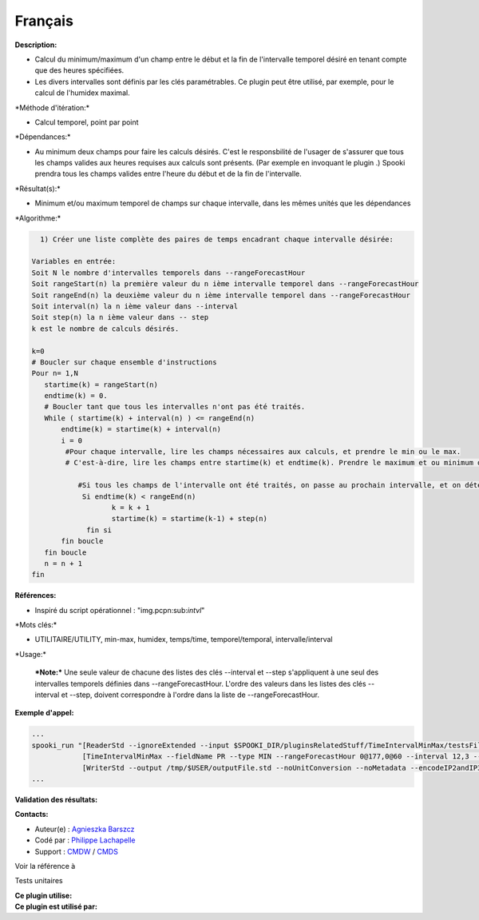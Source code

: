 Français
--------

**Description:**

-  Calcul du minimum/maximum d'un champ entre le début et la fin de
   l'intervalle temporel désiré en tenant compte que des heures
   spécifiées.
-  Les divers intervalles sont définis par les clés paramétrables. Ce
   plugin peut être utilisé, par exemple, pour le calcul de l'humidex
   maximal.

\*Méthode d'itération:\*

-  Calcul temporel, point par point

\*Dépendances:\*

-  Au minimum deux champs pour faire les calculs désirés. C'est le
   responsbilité de l'usager de s'assurer que tous les champs valides
   aux heures requises aux calculs sont présents. (Par exemple en
   invoquant le plugin .) Spooki prendra tous les champs valides entre
   l'heure du début et de la fin de l'intervalle.

\*Résultat(s):\*

-  Minimum et/ou maximum temporel de champs sur chaque intervalle, dans
   les mêmes unités que les dépendances

\*Algorithme:\*

.. code:: example

      1) Créer une liste complète des paires de temps encadrant chaque intervalle désirée:

    Variables en entrée:
    Soit N le nombre d'intervalles temporels dans --rangeForecastHour
    Soit rangeStart(n) la première valeur du n ième intervalle temporel dans --rangeForecastHour
    Soit rangeEnd(n) la deuxième valeur du n ième intervalle temporel dans --rangeForecastHour
    Soit interval(n) la n ième valeur dans --interval
    Soit step(n) la n ième valeur dans -- step
    k est le nombre de calculs désirés.

    k=0
    # Boucler sur chaque ensemble d'instructions
    Pour n= 1,N
       startime(k) = rangeStart(n)
       endtime(k) = 0.
       # Boucler tant que tous les intervalles n'ont pas été traités.
       While ( startime(k) + interval(n) ) <= rangeEnd(n)
           endtime(k) = startime(k) + interval(n)
           i = 0
            #Pour chaque intervalle, lire les champs nécessaires aux calculs, et prendre le min ou le max.
            # C'est-à-dire, lire les champs entre startime(k) et endtime(k). Prendre le maximum et ou minimum de ceux-ci.

               #Si tous les champs de l'intervalle ont été traités, on passe au prochain intervalle, et on détermine son heure de début
                Si endtime(k) < rangeEnd(n)
                       k = k + 1
                       startime(k) = startime(k-1) + step(n)
                 fin si
           fin boucle
       fin boucle
       n = n + 1
    fin

**Références:**

-  Inspiré du script opérationnel : "img.pcpn:sub:`intvl`"

\*Mots clés:\*

-  UTILITAIRE/UTILITY, min-max, humidex, temps/time, temporel/temporal,
   intervalle/interval

\*Usage:\*

    ***Note:*** Une seule valeur de chacune des listes des clés
    --interval et --step s'appliquent à une seul des intervalles
    temporels définies dans --rangeForecastHour. L'ordre des valeurs
    dans les listes des clés --interval et --step, doivent correspondre
    à l'ordre dans la liste de --rangeForecastHour.

**Exemple d'appel:**

.. code:: example

    ...
    spooki_run "[ReaderStd --ignoreExtended --input $SPOOKI_DIR/pluginsRelatedStuff/TimeIntervalMinMax/testsFiles/global20121217_fileSrc.std] >>
                [TimeIntervalMinMax --fieldName PR --type MIN --rangeForecastHour 0@177,0@60 --interval 12,3 --step 24,6] >>
                [WriterStd --output /tmp/$USER/outputFile.std --noUnitConversion --noMetadata --encodeIP2andIP3]"
    ...

**Validation des résultats:**

**Contacts:**

-  Auteur(e) : `Agnieszka
   Barszcz <https://wiki.cmc.ec.gc.ca/wiki/Agn%C3%A8s_Barszcz>`__
-  Codé par : `Philippe
   Lachapelle <https://wiki.cmc.ec.gc.ca/wiki/User:lachapellep>`__
-  Support : `CMDW <https://wiki.cmc.ec.gc.ca/wiki/CMDW>`__ /
   `CMDS <https://wiki.cmc.ec.gc.ca/wiki/CMDS>`__

Voir la référence à

Tests unitaires

| **Ce plugin utilise:**
| **Ce plugin est utilisé par:**

 
